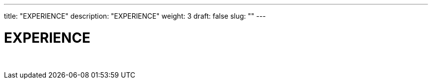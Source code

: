 ---
title: "EXPERIENCE"
description: "EXPERIENCE"
weight: 3
draft: false
slug: ""
---

= EXPERIENCE

{empty} +